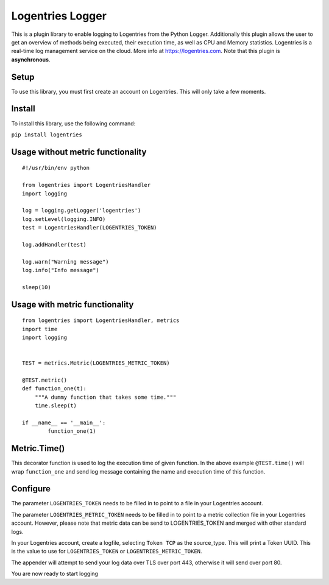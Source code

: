 Logentries Logger
=================

This is a plugin library to enable logging to Logentries from the Python
Logger. Additionally this plugin allows the user to get an overview of methods being executed, their execution time, as well as CPU and Memory statistics.
Logentries is a real-time log management service on the cloud.
More info at https://logentries.com. Note that this plugin is
**asynchronous**.

Setup
-----

To use this library, you must first create an account on Logentries.
This will only take a few moments.

Install
-------

To install this library, use the following command:

``pip install logentries``

Usage without metric functionality
----------------------------------

::

    #!/usr/bin/env python

    from logentries import LogentriesHandler
    import logging

    log = logging.getLogger('logentries')
    log.setLevel(logging.INFO)
    test = LogentriesHandler(LOGENTRIES_TOKEN)

    log.addHandler(test)

    log.warn("Warning message")
    log.info("Info message")

    sleep(10)


Usage with metric functionality
-------------------------------

::


    from logentries import LogentriesHandler, metrics
    import time
    import logging


    TEST = metrics.Metric(LOGENTRIES_METRIC_TOKEN)

    @TEST.metric()
    def function_one(t):
        """A dummy function that takes some time."""
        time.sleep(t)

    if __name__ == '__main__':
            function_one(1)

  
Metric.Time()
-------------

This decorator function is used to log the execution time of given function. In the above example ``@TEST.time()`` will wrap ``function_one`` and send log message containing the name and execution time of this function. 


Configure
---------

The parameter ``LOGENTRIES_TOKEN`` needs to be filled in to point to a
file in your Logentries account.

The parameter ``LOGENTRIES_METRIC_TOKEN`` needs to be filled in to point to a metric collection file in your Logentries account. However, please note that metric data can be send to LOGENTRIES_TOKEN and merged with other standard logs. 

In your Logentries account, create a logfile, selecting ``Token TCP`` as
the source\_type. This will print a Token UUID. This
is the value to use for ``LOGENTRIES_TOKEN`` or ``LOGENTRIES_METRIC_TOKEN``.

The appender will attempt to send your log data over TLS over port 443,
otherwise it will send over port 80.

You are now ready to start logging
